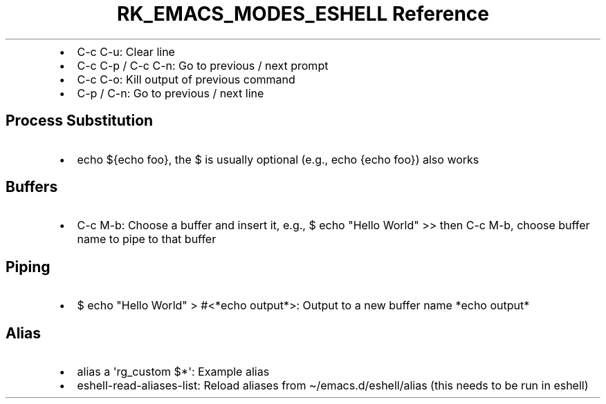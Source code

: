 .\" Automatically generated by Pandoc 3.6.3
.\"
.TH "RK_EMACS_MODES_ESHELL Reference" "" "" ""
.IP \[bu] 2
\f[CR]C\-c C\-u\f[R]: Clear line
.IP \[bu] 2
\f[CR]C\-c C\-p\f[R] / \f[CR]C\-c C\-n\f[R]: Go to previous / next
prompt
.IP \[bu] 2
\f[CR]C\-c C\-o\f[R]: Kill output of previous command
.IP \[bu] 2
\f[CR]C\-p\f[R] / \f[CR]C\-n\f[R]: Go to previous / next line
.SH Process Substitution
.IP \[bu] 2
\f[CR]echo ${echo foo}\f[R], the \f[CR]$\f[R] is usually optional (e.g.,
\f[CR]echo {echo foo}\f[R]) also works
.SH Buffers
.IP \[bu] 2
\f[CR]C\-c M\-b\f[R]: Choose a buffer and insert it, e.g.,
\f[CR]$ echo \[dq]Hello World\[dq] >>\f[R] then \f[CR]C\-c M\-b\f[R],
choose buffer name to pipe to that buffer
.SH Piping
.IP \[bu] 2
\f[CR]$ echo \[dq]Hello World\[dq] > #<*echo output*>\f[R]: Output to a
new buffer name \f[CR]*echo output*\f[R]
.SH Alias
.IP \[bu] 2
\f[CR]alias a \[aq]rg_custom $*\[aq]\f[R]: Example alias
.IP \[bu] 2
\f[CR]eshell\-read\-aliases\-list\f[R]: Reload aliases from
\f[CR]\[ti]/emacs.d/eshell/alias\f[R] (this needs to be run in eshell)
